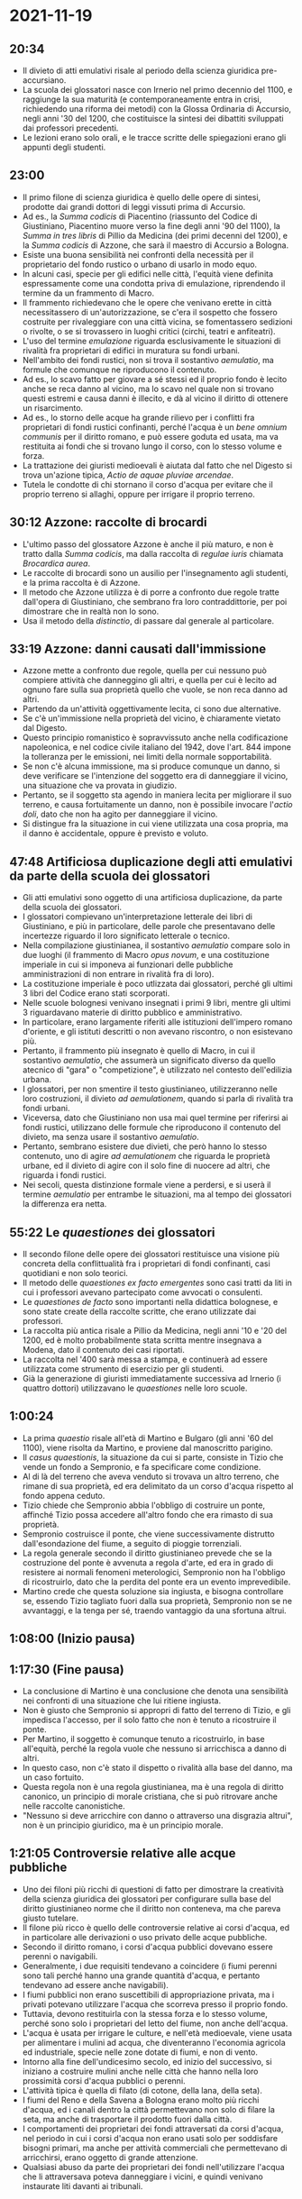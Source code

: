 * 2021-11-19

** 20:34

- Il divieto di atti emulativi risale al periodo della scienza giuridica pre-accursiano.
- La scuola dei glossatori nasce con Irnerio nel primo decennio del 1100, e raggiunge la sua maturità (e contemporaneamente entra in crisi, richiedendo una riforma dei metodi) con la Glossa Ordinaria di Accursio, negli anni '30 del 1200, che costituisce la sintesi dei dibattiti sviluppati dai professori precedenti.
- Le lezioni erano solo orali, e le tracce scritte delle spiegazioni erano gli appunti degli studenti.

** 23:00

- Il primo filone di scienza giuridica è quello delle opere di sintesi, prodotte dai grandi dottori di leggi vissuti prima di Accursio.
- Ad es., la /Summa codicis/ di Piacentino (riassunto del Codice di Giustiniano, Piacentino muore verso la fine degli anni '90 del 1100), la /Summa in tres libris/ di Pillio da Medicina (dei primi decenni del 1200), e la /Summa codicis/ di Azzone, che sarà il maestro di Accursio a Bologna.
- Esiste una buona sensibilità nei confronti della necessità per il proprietario del fondo rustico o urbano di usarlo in modo equo.
- In alcuni casi, specie per gli edifici nelle città, l'equità viene definita espressamente come una condotta priva di emulazione, riprendendo il termine da un frammento di Macro.
- Il frammento richiedevano che le opere che venivano erette in città necessitassero di un'autorizzazione, se c'era il sospetto che fossero costruite per rivaleggiare con una città vicina, se fomentassero sedizioni o rivolte, o se si trovassero in luoghi critici (circhi, teatri e anfiteatri).
- L'uso del termine /emulazione/ riguarda esclusivamente le situazioni di rivalità fra proprietari di edifici in muratura su fondi urbani.
- Nell'ambito dei fondi rustici, non si trova il sostantivo /aemulatio/, ma formule che comunque ne riproducono il contenuto.
- Ad es., lo scavo fatto per giovare a sé stessi ed il proprio fondo è lecito anche se reca danno al vicino, ma lo scavo nel quale non si trovano questi estremi e causa danni è illecito, e dà al vicino il diritto di ottenere un risarcimento.
- Ad es., lo storno delle acque ha grande rilievo per i conflitti fra proprietari di fondi rustici confinanti, perché l'acqua è un /bene omnium communis/ per il diritto romano, e può essere goduta ed usata, ma va restituita ai fondi che si trovano lungo il corso, con lo stesso volume e forza.
- La trattazione dei giuristi medioevali è aiutata dal fatto che nel Digesto si trova un'azione tipica, /Actio de aquae pluviae arcendae/.
- Tutela le condotte di chi stornano il corso d'acqua per evitare che il proprio terreno si allaghi, oppure per irrigare il proprio terreno.

** 30:12 Azzone: raccolte di brocardi

- L'ultimo passo del glossatore Azzone è anche il più maturo, e non è tratto dalla /Summa codicis/, ma dalla raccolta di /regulae iuris/ chiamata /Brocardica aurea/.
- Le raccolte di brocardi sono un ausilio per l'insegnamento agli studenti, e la prima raccolta è di Azzone.
- Il metodo che Azzone utilizza è di porre a confronto due regole tratte dall'opera di Giustiniano, che sembrano fra loro contraddittorie, per poi dimostrare che in realtà non lo sono.
- Usa il metodo della /distinctio/, di passare dal generale al particolare.

** 33:19 Azzone: danni causati dall'immissione

- Azzone mette a confronto due regole, quella per cui nessuno può compiere attività che danneggino gli altri, e quella per cui è lecito ad ognuno fare sulla sua proprietà quello che vuole, se non reca danno ad altri.
- Partendo da un'attività oggettivamente lecita, ci sono due alternative.
- Se c'è un'immissione nella proprietà del vicino, è chiaramente vietato dal Digesto.
- Questo principio romanistico è sopravvissuto anche nella codificazione napoleonica, e nel codice civile italiano del 1942, dove l'art. 844 impone la tolleranza per le emissioni, nei limiti della normale sopportabilità.
- Se non c'è alcuna immissione, ma si produce comunque un danno, si deve verificare se l'intenzione del soggetto era di danneggiare il vicino, una situazione che va provata in giudizio.
- Pertanto, se il soggetto sta agendo in maniera lecita per migliorare il suo terreno, e causa fortuitamente un danno, non è possibile invocare l'/actio doli/, dato che non ha agito per danneggiare il vicino.
- Si distingue fra la situazione in cui viene utilizzata una cosa propria, ma il danno è accidentale, oppure è previsto e voluto.

** 47:48 Artificiosa duplicazione degli atti emulativi da parte della scuola dei glossatori

- Gli atti emulativi sono oggetto di una artificiosa duplicazione, da parte della scuola dei glossatori.
- I glossatori compievano un'interpretazione letterale dei libri di Giustiniano, e più in particolare, delle parole che presentavano delle incertezze riguardo il loro significato letterale o tecnico.
- Nella compilazione giustinianea, il sostantivo /aemulatio/ compare solo in due luoghi (il frammento di Macro /opus novum/, e una costituzione imperiale in cui si imponeva ai funzionari delle pubbliche amministrazioni di non entrare in rivalità fra di loro).
- La costituzione imperiale è poco utlizzata dai glossatori, perché gli ultimi 3 libri del Codice erano stati scorporati.
- Nelle scuole bolognesi venivano insegnati i primi 9 libri, mentre gli ultimi 3 riguardavano materie di diritto pubblico e amministrativo.
- In particolare, erano largamente riferiti alle istituzioni dell'impero romano d'oriente, e gli istituti descritti o non avevano riscontro, o non esistevano più.
- Pertanto, il frammento più insegnato è quello di Macro, in cui il sostantivo /aemulatio/, che assumerà un significato diverso da quello atecnico di "gara" o "competizione", è utilizzato nel contesto dell'edilizia urbana.
- I glossatori, per non smentire il testo giustinianeo, utilizzeranno nelle loro costruzioni, il divieto /ad aemulationem/, quando si parla di rivalità tra fondi urbani.
- Viceversa, dato che Giustiniano non usa mai quel termine per riferirsi ai fondi rustici, utilizzano delle formule che riproducono il contenuto del divieto, ma senza usare il sostantivo /aemulatio/.
- Pertanto, sembrano esistere due divieti, che però hanno lo stesso contenuto, uno di agire /ad aemulationem/ che riguarda le proprietà urbane, ed il divieto di agire con il solo fine di nuocere ad altri, che riguarda i fondi rustici.
- Nei secoli, questa distinzione formale viene a perdersi, e si userà il termine /aemulatio/ per entrambe le situazioni, ma al tempo dei glossatori la differenza era netta.

** 55:22 Le /quaestiones/ dei glossatori

- Il secondo filone delle opere dei glossatori restituisce una visione più concreta della conflittualità fra i proprietari di fondi confinanti, casi quotidiani e non solo teorici.
- Il metodo delle /quaestiones ex facto emergentes/ sono casi tratti da liti in cui i professori avevano partecipato come avvocati o consulenti.
- Le /quaestiones de facto/ sono importanti nella didattica bolognese, e sono state create della raccolte scritte, che erano utilizzate dai professori.
- La raccolta più antica risale a Pillio da Medicina, negli anni '10 e '20 del 1200, ed è molto probabilmente stata scritta mentre insegnava a Modena, dato il contenuto dei casi riportati.
- La raccolta nel '400 sarà messa a stampa, e continuerà ad essere utilizzata come strumento di esercizio per gli studenti.
- Già la generazione di giuristi immediatamente successiva ad Irnerio (i quattro dottori) utilizzavano le /quaestiones/ nelle loro scuole.

** 1:00:24

- La prima /quaestio/ risale all'età di Martino e Bulgaro (gli anni '60 del 1100), viene risolta da Martino, e proviene dal manoscritto parigino.
- Il /casus quaestionis/, la situazione da cui si parte, consiste in Tizio che vende un fondo a Sempronio, e fa specificare come condizione.
- Al di là del terreno che aveva venduto si trovava un altro terreno, che rimane di sua proprietà, ed era delimitato da un corso d'acqua rispetto al fondo appena ceduto.
- Tizio chiede che Sempronio abbia l'obbligo di costruire un ponte, affinché Tizio possa accedere all'altro fondo che era rimasto di sua proprietà.
- Sempronio costruisce il ponte, che viene successivamente distrutto dall'esondazione del fiume, a seguito di pioggie torrenziali.
- La regola generale secondo il diritto giustinianeo prevede che se la costruzione del ponte è avvenuta a regola d'arte, ed era in grado di resistere ai normali fenomeni meterologici, Sempronio non ha l'obbligo di ricostruirlo, dato che la perdita del ponte era un evento imprevedibile.
- Martino crede che questa soluzione sia ingiusta, e bisogna controllare se, essendo Tizio tagliato fuori dalla sua proprietà, Sempronio non se ne avvantaggi, e la tenga per sé, traendo vantaggio da una sfortuna altrui.

** 1:08:00 (Inizio pausa)

** 1:17:30 (Fine pausa)

- La conclusione di Martino è una conclusione che denota una sensibilità nei confronti di una situazione che lui ritiene ingiusta.
- Non è giusto che Sempronio si appropri di fatto del terreno di Tizio, e gli impedisca l'accesso, per il solo fatto che non è tenuto a ricostruire il ponte.
- Per Martino, il soggetto è comunque tenuto a ricostruirlo, in base all'equità, perché la regola vuole che nessuno si arricchisca a danno di altri.
- In questo caso, non c'è stato il dispetto o rivalità alla base del danno, ma un caso fortuito.
- Questa regola non è una regola giustinianea, ma è una regola di diritto canonico, un principio di morale cristiana, che si può ritrovare anche nelle raccolte canonistiche.
- "Nessuno si deve arricchire con danno o attraverso una disgrazia altrui", non è un principio giuridico, ma è un principio morale.

** 1:21:05 Controversie relative alle acque pubbliche

- Uno dei filoni più ricchi di questioni di fatto per dimostrare la creatività della scienza giuridica dei glossatori per configurare sulla base del diritto giustinianeo norme che il diritto non conteneva, ma che pareva giusto tutelare.
- Il filone più ricco è quello delle controversie relative ai corsi d'acqua, ed in particolare alle derivazioni o uso privato delle acque pubbliche.
- Secondo il diritto romano, i corsi d'acqua pubblici dovevano essere perenni o navigabili.
- Generalmente, i due requisiti tendevano a coincidere (i fiumi perenni sono tali perché hanno una grande quantità d'acqua, e pertanto tendevano ad essere anche navigabili).
- I fiumi pubblici non erano suscettibili di appropriazione privata, ma i privati potevano utilizzare l'acqua che scorreva presso il proprio fondo.
- Tuttavia, devono restituirla con la stessa forza e lo stesso volume, perché sono solo i proprietari del letto del fiume, non anche dell'acqua.
- L'acqua è usata per irrigare le culture, e nell'età medioevale, viene usata per alimentare i mulini ad acqua, che diventeranno l'economia agricola ed industriale, specie nelle zone dotate di fiumi, e non di vento.
- Intorno alla fine dell'undicesimo secolo, ed inizio del successivo, si iniziano a costruire mulini anche nelle città che hanno nella loro prossimità corsi d'acqua pubblici o perenni.
- L'attività tipica è quella di filato (di cotone, della lana, della seta).
- I fiumi del Reno e della Savena a Bologna erano molto più ricchi d'acqua, ed i canali dentro la città permettevano non solo di filare la seta, ma anche di trasportare il prodotto fuori dalla città.
- I comportamenti dei proprietari dei fondi attraversati da corsi d'acqua, nel periodo in cui i corsi d'acqua non erano usati solo per soddisfare bisogni primari, ma anche per attività commerciali che permettevano di arricchirsi, erano oggetto di grande attenzione.
- Qualsiasi abuso da parte dei proprietari dei fondi nell'utilizzare l'acqua che li attraversava poteva danneggiare i vicini, e quindi venivano instaurate liti davanti ai tribunali.

** 1:31:04 Caso del mulino sul fiume

- Molto spesso, il caso in questione riguardava l'uso improprio delle acque.
- Il caso riguarda un mugnaio, Rolandino, che aveva costruito un mulino su un fiume, e lo aveva usato per 30 anni, indisturbato.
- Un giorno, un altro proprietario, che si trova più a monte rispetto a Rolandino  decide di costruire un secondo mulino.
- Di conseguenza, l'acqua che arriva a Rolandino ha meno spinta, e pertanto Rolandino riesce a produrre meno farina, e guadagna di meno.
- Rolandino cita in giudizio l'altro soggetto, accusandolo di avere agito con /vi aut clam/ (violenza) e con dolo.
- Il soggetto terzo dimostra di avere costruito il mulino sul suo terreno, senza aver immesso nulla sul terreno di Rolandino, e che non ha agito con dolo, non voleva danneggiare Rolandino, ma migliorare il proprio fondo.
- Tuttavia, Rolandino riesce a dimostrare di aver ottenuto un diritto di /via aquae ductus/ sul fiume, perché ha esercitato per 30 anni l'attività di mugniaio in maniera indisturbata, quasi ottenendo un monopolio.
- Per Piacentino, la posizione di Rolandino prevale su quella del terzo.
- Non si tratta di atti emulativi (secondo la definizione moderna) perché non c'è la mancanza di utilità, o l'esclusiva volontà di nuocere dell'altro proprietario.
- Tuttavia, i due requisiti sono richiamati, e c'è la posizione prioritaria di Rolandino, che ha diritto non tanto all'acqua in sé, ma alla quantità e forza motrice dell'acqua.
